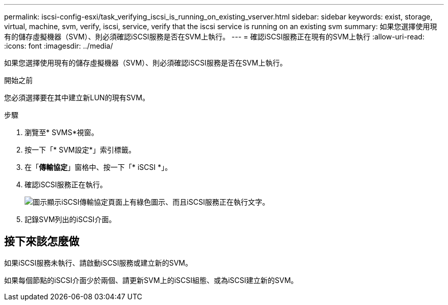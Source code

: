 ---
permalink: iscsi-config-esxi/task_verifying_iscsi_is_running_on_existing_vserver.html 
sidebar: sidebar 
keywords: exist, storage, virtual, machine, svm, verify, iscsi, service, verify that the iscsi service is running on an existing svm 
summary: 如果您選擇使用現有的儲存虛擬機器（SVM）、則必須確認iSCSI服務是否在SVM上執行。 
---
= 確認iSCSI服務正在現有的SVM上執行
:allow-uri-read: 
:icons: font
:imagesdir: ../media/


[role="lead"]
如果您選擇使用現有的儲存虛擬機器（SVM）、則必須確認iSCSI服務是否在SVM上執行。

.開始之前
您必須選擇要在其中建立新LUN的現有SVM。

.步驟
. 瀏覽至* SVMS*視窗。
. 按一下「* SVM設定*」索引標籤。
. 在「*傳輸協定*」窗格中、按一下「* iSCSI *」。
. 確認iSCSI服務正在執行。
+
image::../media/vserver_service_iscsi_running_iscsi_esxi.gif[圖示顯示iSCSI傳輸協定頁面上有綠色圖示、而且iSCSI服務正在執行文字。]

. 記錄SVM列出的iSCSI介面。




== 接下來該怎麼做

如果iSCSI服務未執行、請啟動iSCSI服務或建立新的SVM。

如果每個節點的iSCSI介面少於兩個、請更新SVM上的iSCSI組態、或為iSCSI建立新的SVM。
